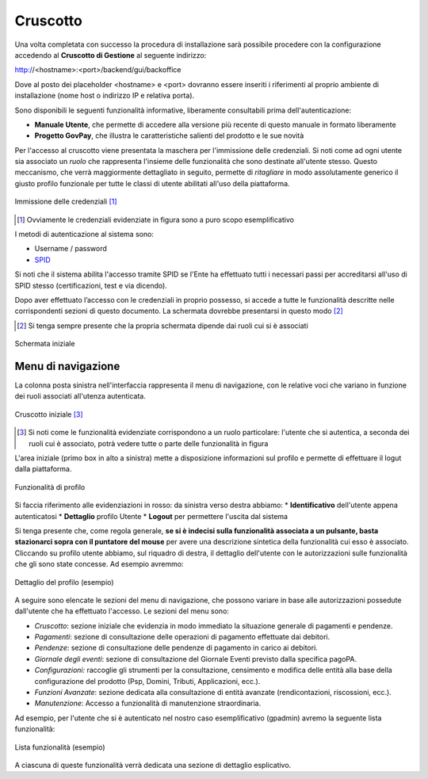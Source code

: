 .. _govpay_console:

=========
Cruscotto
=========

Una volta completata con successo la procedura di installazione sarà possibile procedere con la configurazione accedendo al **Cruscotto di Gestione** al seguente indirizzo:

http://<hostname>:<port>/backend/gui/backoffice

Dove al posto dei placeholder <hostname> e <port> dovranno essere inseriti i riferimenti al proprio ambiente di installazione (nome host o indirizzo IP e relativa porta).

Sono disponibili le seguenti funzionalità informative, liberamente consultabili prima dell'autenticazione:

*  **Manuale Utente**, che permette di accedere alla versione più recente di questo manuale in formato liberamente
*  **Progetto GovPay**, che illustra le caratteristiche salienti del prodotto e le sue novità

Per l'accesso al cruscotto viene presentata la maschera per l'immissione delle credenziali. Si noti come ad ogni
utente sia associato un *ruolo* che rappresenta l'insieme delle funzionalità che sono destinate all'utente stesso. Questo meccanismo, che verrà maggiormente dettagliato in seguito, permette di *ritagliare* in modo assolutamente generico il giusto profilo funzionale per tutte le classi di utente abilitati all'uso della piattaforma.

.. figure:: _images/01PrimoAccesso.png
   :align: center

   Immissione delle credenziali [#]_

.. [#] Ovviamente le credenziali evidenziate in figura sono a puro scopo esemplificativo

I metodi di autenticazione al sistema sono:

*  Username / password
*  `SPID <https://www.spid.gov.it//>`_

Si noti che il sistema abilita l'accesso tramite SPID se l'Ente ha effettuato tutti i necessari passi per accreditarsi all'uso di SPID stesso (certificazioni, test e via dicendo).

Dopo aver effettuato l’accesso con le credenziali in proprio possesso, si accede a tutte le funzionalità descritte nelle corrispondenti sezioni di questo documento. La schermata dovrebbe presentarsi in questo modo [#]_

.. [#] Si tenga sempre presente che la propria schermata dipende dai ruoli cui si è associati

.. figure:: _images/03VistaIniziale.png
   :align: center

   Schermata iniziale


Menu di navigazione
-------------------

La colonna posta sinistra nell'interfaccia rappresenta il menu di navigazione, con le relative voci che variano in funzione dei ruoli associati all'utenza autenticata.

.. figure:: _images/03VistaIniziale.png
   :align: center

   Cruscotto iniziale [#]_

.. [#] Si noti come le funzionalità evidenziate corrispondono a un ruolo particolare: l'utente che si autentica, a seconda dei ruoli cui è associato, potrà vedere tutte o parte delle funzionalità in figura

L'area iniziale (primo box in alto a sinistra) mette a disposizione informazioni sul profilo e permette di effettuare il logut dalla piattaforma.

.. figure:: _images/05FunzionalitaArchitetturaConEvidenziazione.png
   :align: center

   Funzionalità di profilo

Si faccia riferimento alle evidenziazioni in rosso: da sinistra verso destra abbiamo:
* **Identificativo** dell'utente appena autenticatosi
* **Dettaglio** profilo Utente
* **Logout** per permettere l'uscita dal sistema

Si tenga presente che, come regola generale, **se si è indecisi sulla funzionalità associata a un pulsante, basta stazionarci sopra con il puntatore del mouse** per avere una descrizione sintetica della funzionalità cui esso è associato.
Cliccando su profilo utente abbiamo, sul riquadro di destra, il dettaglio dell'utente con le autorizzazioni sulle funzionalità che gli sono state concesse. Ad esempio avremmo:

.. figure:: _images/07DettaglioProfiloUtente.png
   :align: center

   Dettaglio del profilo (esempio)

A seguire sono elencate le sezioni del menu di navigazione, che possono variare in base alle autorizzazioni possedute dall'utente che ha effettuato l'accesso. Le sezioni del menu sono:

* *Cruscotto*: sezione iniziale che evidenzia in modo immediato la situazione generale di pagamenti e pendenze.
* *Pagamenti*: sezione di consultazione delle operazioni di pagamento effettuate dai debitori.
* *Pendenze*: sezione di consultazione delle pendenze di pagamento in carico ai debitori.
* *Giornale degli eventi*: sezione di consultazione del Giornale Eventi previsto dalla specifica pagoPA.
* *Configurazioni:* raccoglie gli strumenti per la consultazione, censimento e modifica delle entità alla base della configurazione del prodotto (Psp, Domini, Tributi, Applicazioni, ecc.).
* *Funzioni Avanzate*: sezione dedicata alla consultazione di entità avanzate (rendicontazioni, riscossioni, ecc.).
* *Manutenzione*: Accesso a funzionalità di manutenzione straordinaria.

Ad esempio, per l'utente che si è autenticato nel nostro caso esemplificativo (gpadmin) avremo la seguente lista funzionalità:

.. figure:: _images/06ListaFunzionalita.png
   :align: center

   Lista funzionalità (esempio)

A ciascuna di queste funzionalità verrà dedicata una sezione di dettaglio esplicativo.